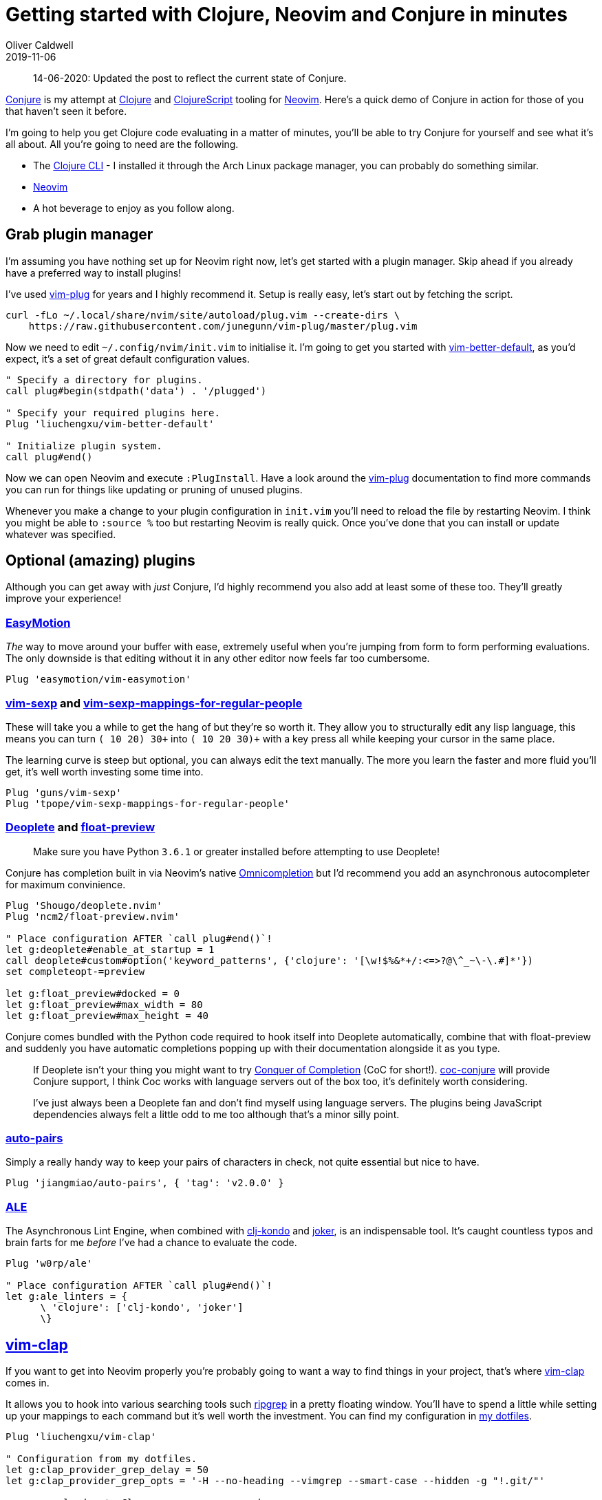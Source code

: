 = Getting started with Clojure, Neovim and Conjure in minutes
Oliver Caldwell
2019-11-06

____
14-06-2020: Updated the post to reflect the current state of Conjure.
____

https://github.com/Olical/conjure[Conjure] is my attempt at https://clojure.org/[Clojure] and https://clojurescript.org/[ClojureScript] tooling for https://neovim.io/[Neovim]. Here's a quick demo of Conjure in action for those of you that haven't seen it before.

++++
<script id="asciicast-325517" src="https://asciinema.org/a/325517.js" async></script>
++++

I'm going to help you get Clojure code evaluating in a matter of minutes, you'll be able to try Conjure for yourself and see what it's all about. All you're going to need are the following.

 * The https://clojure.org/guides/getting_started[Clojure CLI] - I installed it through the Arch Linux package manager, you can probably do something similar.
 * https://neovim.io/[Neovim]
 * A hot beverage to enjoy as you follow along.

== Grab plugin manager

I'm assuming you have nothing set up for Neovim right now, let's get started with a plugin manager. Skip ahead if you already have a preferred way to install plugins!

I've used https://github.com/junegunn/vim-plug[vim-plug] for years and I highly recommend it. Setup is really easy, let's start out by fetching the script.

[source,bash]
----
curl -fLo ~/.local/share/nvim/site/autoload/plug.vim --create-dirs \
    https://raw.githubusercontent.com/junegunn/vim-plug/master/plug.vim
----

Now we need to edit `+~/.config/nvim/init.vim+` to initialise it. I'm going to get you started with https://github.com/liuchengxu/vim-better-default[vim-better-default], as you'd expect, it's a set of great default configuration values.

[source,viml]
----
" Specify a directory for plugins.
call plug#begin(stdpath('data') . '/plugged')

" Specify your required plugins here.
Plug 'liuchengxu/vim-better-default'

" Initialize plugin system.
call plug#end()
----

Now we can open Neovim and execute `+:PlugInstall+`. Have a look around the https://github.com/junegunn/vim-plug[vim-plug] documentation to find more commands you can run for things like updating or pruning of unused plugins.

Whenever you make a change to your plugin configuration in `+init.vim+` you'll need to reload the file by restarting Neovim. I think you might be able to `+:source %+` too but restarting Neovim is really quick. Once you've done that you can install or update whatever was specified.

== Optional (amazing) plugins

Although you can get away with _just_ Conjure, I'd highly recommend you also add at least some of these too. They'll greatly improve your experience!

=== https://github.com/easymotion/vim-easymotion[EasyMotion]

_The_ way to move around your buffer with ease, extremely useful when you're jumping from form to form performing evaluations. The only downside is that editing without it in any other editor now feels far too cumbersome.

[source,viml]
----
Plug 'easymotion/vim-easymotion'
----

=== https://github.com/guns/vim-sexp[vim-sexp] and https://github.com/tpope/vim-sexp-mappings-for-regular-people[vim-sexp-mappings-for-regular-people]

These will take you a while to get the hang of but they're so worth it. They allow you to structurally edit any lisp language, this means you can turn `+(+ 10 20) 30+` into `+(+ 10 20 30)+` with a key press all while keeping your cursor in the same place.

The learning curve is steep but optional, you can always edit the text manually. The more you learn the faster and more fluid you'll get, it's well worth investing some time into.

[source,viml]
----
Plug 'guns/vim-sexp'
Plug 'tpope/vim-sexp-mappings-for-regular-people'
----

=== https://github.com/Shougo/deoplete.nvim[Deoplete] and https://github.com/ncm2/float-preview.nvim[float-preview]

____
Make sure you have Python `+3.6.1+` or greater installed before attempting to use Deoplete!
____

Conjure has completion built in via Neovim's native https://vim.fandom.com/wiki/Omni_completion[Omnicompletion] but I'd recommend you add an asynchronous autocompleter for maximum convinience.

[source,viml]
----
Plug 'Shougo/deoplete.nvim'
Plug 'ncm2/float-preview.nvim'

" Place configuration AFTER `call plug#end()`!
let g:deoplete#enable_at_startup = 1
call deoplete#custom#option('keyword_patterns', {'clojure': '[\w!$%&*+/:<=>?@\^_~\-\.#]*'}) 
set completeopt-=preview

let g:float_preview#docked = 0
let g:float_preview#max_width = 80
let g:float_preview#max_height = 40
----

Conjure comes bundled with the Python code required to hook itself into Deoplete automatically, combine that with float-preview and suddenly you have automatic completions popping up with their documentation alongside it as you type.

____
If Deoplete isn't your thing you might want to try https://github.com/neoclide/coc.nvim[Conquer of Completion] (CoC for short!). https://github.com/jlesquembre/coc-conjure[coc-conjure] will provide Conjure support, I think Coc works with language servers out of the box too, it's definitely worth considering.

I've just always been a Deoplete fan and don't find myself using language servers. The plugins being JavaScript dependencies always felt a little odd to me too although that's a minor silly point.
____

=== https://github.com/jiangmiao/auto-pairs[auto-pairs]

Simply a really handy way to keep your pairs of characters in check, not quite essential but nice to have.

[source,viml]
----
Plug 'jiangmiao/auto-pairs', { 'tag': 'v2.0.0' }
----

=== https://github.com/w0rp/ale[ALE]

The Asynchronous Lint Engine, when combined with https://github.com/borkdude/clj-kondo[clj-kondo] and https://github.com/candid82/joker[joker], is an indispensable tool. It's caught countless typos and brain farts for me _before_ I've had a chance to evaluate the code.

[source,viml]
----
Plug 'w0rp/ale'

" Place configuration AFTER `call plug#end()`!
let g:ale_linters = {
      \ 'clojure': ['clj-kondo', 'joker']
      \}
----

== https://github.com/liuchengxu/vim-clap[vim-clap]

If you want to get into Neovim properly you're probably going to want a way to find things in your project, that's where https://github.com/liuchengxu/vim-clap[vim-clap] comes in.

It allows you to hook into various searching tools such https://github.com/BurntSushi/ripgrep[ripgrep] in a pretty floating window. You'll have to spend a little while setting up your mappings to each command but it's well worth the investment. You can find my configuration in https://github.com/Olical/dotfiles/blob/29f47aaaa279769ea82367a4ff4a3c5916d2c082/neovim/.config/nvim/modules/plugins/vim-clap.vim[my dotfiles].

[source,viml]
----
Plug 'liuchengxu/vim-clap'

" Configuration from my dotfiles.
let g:clap_provider_grep_delay = 50
let g:clap_provider_grep_opts = '-H --no-heading --vimgrep --smart-case --hidden -g "!.git/"'

nnoremap <leader>* :Clap grep ++query=<cword><cr>
nnoremap <leader>fg :Clap grep<cr>
nnoremap <leader>ff :Clap files --hidden<cr>
nnoremap <leader>fb :Clap buffers<cr>
nnoremap <leader>fw :Clap windows<cr>
nnoremap <leader>fr :Clap history<cr>
nnoremap <leader>fh :Clap command_history<cr>
nnoremap <leader>fj :Clap jumps<cr>
nnoremap <leader>fl :Clap blines<cr>
nnoremap <leader>fL :Clap lines<cr>
nnoremap <leader>ft :Clap filetypes<cr>
nnoremap <leader>fm :Clap marks<cr>
----

== Adding Conjure

Installing the plugin is the same as any other.

____
I'm specifying the latest tagged version at the time of writing this post, have a look at the https://github.com/Olical/conjure[Conjure] repository to find the latest version and decide if you would like to use that instead.

I'd highly recommend you subscribe to new releases through GitHub's UI, that way you can be notified automatically and update to newer versions when it suits you.
____

[source,viml]
----
Plug 'Olical/conjure', { 'tag': 'v3.4.0' }
----

If you haven't already, be sure to execute `+:PlugInstall+` within Neovim to ensure all of your plugins are installed and set up correctly.

If you'd prefer to give Conjure a go without changing your config you can launch `:ConjureSchool` through this script that will temporarily download the plugin for you. You can then learn the UX of Conjure through evaluating some https://github.com/bakpakin/Fennel[Fennel] without the install step.

[source,bash]
----

curl -fL https://raw.githubusercontent.com/Olical/conjure/master/scripts/school.sh | bash
----

If you have the plugin installed you can run `:ConjureSchool` to get the same tutorial experience.

____
Beware! `vim-sexp` isn't configured to work in Fennel buffers by default so it won't work in the school. You need to add `fennel` to `g:sexp_filetypes` to use it during the school.
____

== Using Conjure to evaluate Clojure

Start an nREPL server (with CIDER middleware) in a terminal.

[source,bash]
----
clojure -Sdeps '{:deps {nrepl {:mvn/version "0.7.0"} cider/cider-nrepl {:mvn/version "0.25.0"}}}' -m nrepl.cmdline --middleware '["cider.nrepl/cider-middleware"]'
----

Now open any Clojure file with Neovim and start to edit and eval as you were taught in `:ConjureSchool`. You can consult `:h conjure` and `:h conjure-client-clojure-nrepl` for more information, configuration and mappings.

[source,bash]
----
nvim foo.clj

# Edit and evaluate away!
----

That's all there is to it! If you're interested, you can also use Conjure to evaluate https://github.com/Olical/conjure/wiki/Quick-start:-Fennel-(Aniseed)[Fennel] or https://github.com/Olical/conjure/wiki/Quick-start:-Janet-(netrepl)[Janet]. There's even talk of a https://github.com/Olical/conjure/issues/97[Common Lisp client]!

== Configuration round up

Your full `+~/.config/nvim/init.vim+` may look a little something like this.

[source,viml]
----
" Specify a directory for plugins.
call plug#begin(stdpath('data') . '/plugged')

" Specify your required plugins here.
Plug 'liuchengxu/vim-better-default'

" Optional useful plugins I highly recommend.
Plug 'easymotion/vim-easymotion'
Plug 'guns/vim-sexp'
Plug 'tpope/vim-sexp-mappings-for-regular-people'
Plug 'Shougo/deoplete.nvim'
Plug 'ncm2/float-preview.nvim'
Plug 'jiangmiao/auto-pairs', { 'tag': 'v2.0.0' }
Plug 'w0rp/ale'

" I skipped vim-clap but feel free to add it!

" Conjure! :D
Plug 'Olical/conjure', { 'tag': 'v2.0.0', 'do': 'bin/compile' }

" Initialize plugin system.
call plug#end()

" Configuration for various plugins.
let g:deoplete#enable_at_startup = 1
call deoplete#custom#option('keyword_patterns', {'clojure': '[\w!$%&*+/:<=>?@\^_~\-\.#]*'})
set completeopt-=preview

let g:float_preview#docked = 0
let g:float_preview#max_width = 80
let g:float_preview#max_height = 40

let g:ale_linters = {
      \ 'clojure': ['clj-kondo', 'joker']
      \}
----

There's not much to it but we've already got a fully Clojure integrated editor! Head over to the https://github.com/Olical/conjure[Conjure] repo and https://github.com/Olical/conjure/wiki[wiki] to find out more about configuration, mappings and features.

I hope this post as well as the others I've linked to are enough to get you started and hooked on Conjure. Please do get in touch with any questions, thoughts or feelings on the project. You can find me on twitter (link in the footer) as well as `+#conjure+` in the http://clojurians.net/[Clojurians Slack].
